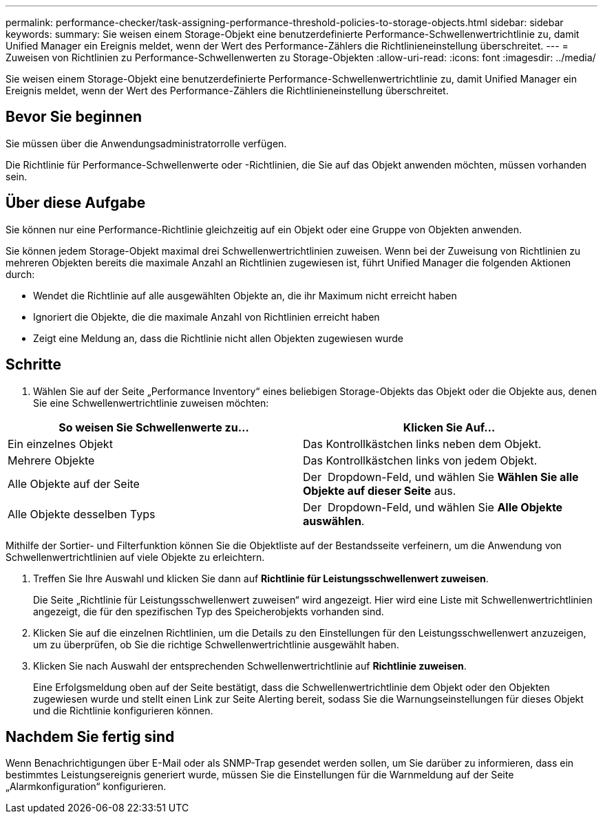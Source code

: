 ---
permalink: performance-checker/task-assigning-performance-threshold-policies-to-storage-objects.html 
sidebar: sidebar 
keywords:  
summary: Sie weisen einem Storage-Objekt eine benutzerdefinierte Performance-Schwellenwertrichtlinie zu, damit Unified Manager ein Ereignis meldet, wenn der Wert des Performance-Zählers die Richtlinieneinstellung überschreitet. 
---
= Zuweisen von Richtlinien zu Performance-Schwellenwerten zu Storage-Objekten
:allow-uri-read: 
:icons: font
:imagesdir: ../media/


[role="lead"]
Sie weisen einem Storage-Objekt eine benutzerdefinierte Performance-Schwellenwertrichtlinie zu, damit Unified Manager ein Ereignis meldet, wenn der Wert des Performance-Zählers die Richtlinieneinstellung überschreitet.



== Bevor Sie beginnen

Sie müssen über die Anwendungsadministratorrolle verfügen.

Die Richtlinie für Performance-Schwellenwerte oder -Richtlinien, die Sie auf das Objekt anwenden möchten, müssen vorhanden sein.



== Über diese Aufgabe

Sie können nur eine Performance-Richtlinie gleichzeitig auf ein Objekt oder eine Gruppe von Objekten anwenden.

Sie können jedem Storage-Objekt maximal drei Schwellenwertrichtlinien zuweisen. Wenn bei der Zuweisung von Richtlinien zu mehreren Objekten bereits die maximale Anzahl an Richtlinien zugewiesen ist, führt Unified Manager die folgenden Aktionen durch:

* Wendet die Richtlinie auf alle ausgewählten Objekte an, die ihr Maximum nicht erreicht haben
* Ignoriert die Objekte, die die maximale Anzahl von Richtlinien erreicht haben
* Zeigt eine Meldung an, dass die Richtlinie nicht allen Objekten zugewiesen wurde




== Schritte

. Wählen Sie auf der Seite „Performance Inventory“ eines beliebigen Storage-Objekts das Objekt oder die Objekte aus, denen Sie eine Schwellenwertrichtlinie zuweisen möchten:


[cols="2*"]
|===
| So weisen Sie Schwellenwerte zu... | Klicken Sie Auf... 


 a| 
Ein einzelnes Objekt
 a| 
Das Kontrollkästchen links neben dem Objekt.



 a| 
Mehrere Objekte
 a| 
Das Kontrollkästchen links von jedem Objekt.



 a| 
Alle Objekte auf der Seite
 a| 
Der image:../media/select-dropdown-65-png.gif[""] Dropdown-Feld, und wählen Sie *Wählen Sie alle Objekte auf dieser Seite* aus.



 a| 
Alle Objekte desselben Typs
 a| 
Der image:../media/select-dropdown-65-png.gif[""] Dropdown-Feld, und wählen Sie *Alle Objekte auswählen*.

|===
Mithilfe der Sortier- und Filterfunktion können Sie die Objektliste auf der Bestandsseite verfeinern, um die Anwendung von Schwellenwertrichtlinien auf viele Objekte zu erleichtern.

. Treffen Sie Ihre Auswahl und klicken Sie dann auf *Richtlinie für Leistungsschwellenwert zuweisen*.
+
Die Seite „Richtlinie für Leistungsschwellenwert zuweisen“ wird angezeigt. Hier wird eine Liste mit Schwellenwertrichtlinien angezeigt, die für den spezifischen Typ des Speicherobjekts vorhanden sind.

. Klicken Sie auf die einzelnen Richtlinien, um die Details zu den Einstellungen für den Leistungsschwellenwert anzuzeigen, um zu überprüfen, ob Sie die richtige Schwellenwertrichtlinie ausgewählt haben.
. Klicken Sie nach Auswahl der entsprechenden Schwellenwertrichtlinie auf *Richtlinie zuweisen*.
+
Eine Erfolgsmeldung oben auf der Seite bestätigt, dass die Schwellenwertrichtlinie dem Objekt oder den Objekten zugewiesen wurde und stellt einen Link zur Seite Alerting bereit, sodass Sie die Warnungseinstellungen für dieses Objekt und die Richtlinie konfigurieren können.





== Nachdem Sie fertig sind

Wenn Benachrichtigungen über E-Mail oder als SNMP-Trap gesendet werden sollen, um Sie darüber zu informieren, dass ein bestimmtes Leistungsereignis generiert wurde, müssen Sie die Einstellungen für die Warnmeldung auf der Seite „Alarmkonfiguration“ konfigurieren.
